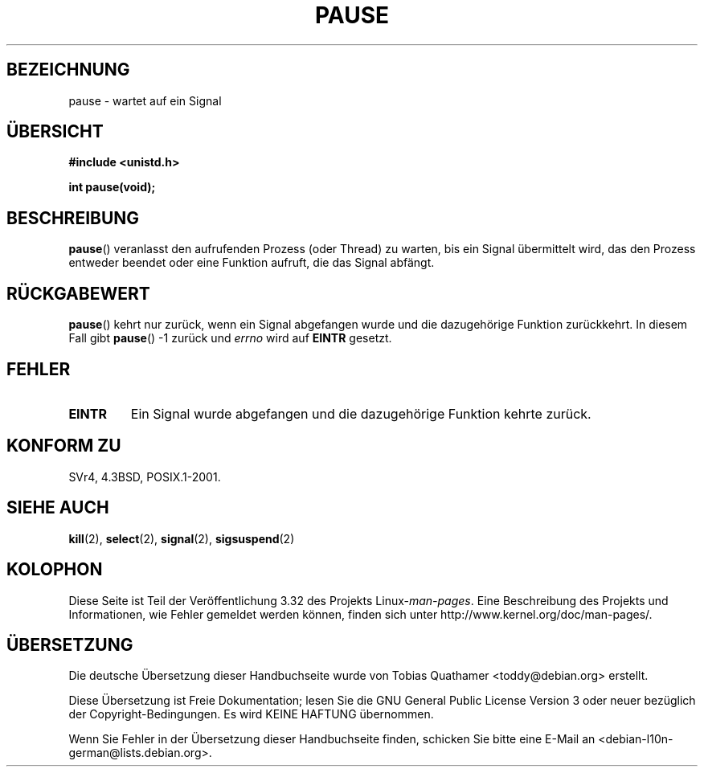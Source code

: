 .\" Hey Emacs! This file is -*- nroff -*- source.
.\"
.\" Copyright (c) 1992 Drew Eckhardt (drew@cs.colorado.edu), March 28, 1992
.\"
.\" Permission is granted to make and distribute verbatim copies of this
.\" manual provided the copyright notice and this permission notice are
.\" preserved on all copies.
.\"
.\" Permission is granted to copy and distribute modified versions of this
.\" manual under the conditions for verbatim copying, provided that the
.\" entire resulting derived work is distributed under the terms of a
.\" permission notice identical to this one.
.\"
.\" Since the Linux kernel and libraries are constantly changing, this
.\" manual page may be incorrect or out-of-date.  The author(s) assume no
.\" responsibility for errors or omissions, or for damages resulting from
.\" the use of the information contained herein.  The author(s) may not
.\" have taken the same level of care in the production of this manual,
.\" which is licensed free of charge, as they might when working
.\" professionally.
.\"
.\" Formatted or processed versions of this manual, if unaccompanied by
.\" the source, must acknowledge the copyright and authors of this work.
.\"
.\" Modified by Michael Haardt (michael@moria.de)
.\" Modified Sat Jul 24 14:48:00 1993 by Rik Faith (faith@cs.unc.edu)
.\" Modified 1995 by Mike Battersby (mib@deakin.edu.au)
.\" Modified 2000 by aeb, following Michael Kerrisk
.\"
.\"*******************************************************************
.\"
.\" This file was generated with po4a. Translate the source file.
.\"
.\"*******************************************************************
.TH PAUSE 2 "6. Oktober 2008" Linux Linux\-Programmierhandbuch
.SH BEZEICHNUNG
pause \- wartet auf ein Signal
.SH ÜBERSICHT
\fB#include <unistd.h>\fP
.sp
\fBint pause(void);\fP
.SH BESCHREIBUNG
\fBpause\fP()  veranlasst den aufrufenden Prozess (oder Thread) zu warten, bis
ein Signal übermittelt wird, das den Prozess entweder beendet oder eine
Funktion aufruft, die das Signal abfängt.
.SH RÜCKGABEWERT
.\" .BR ERESTARTNOHAND .
\fBpause\fP()  kehrt nur zurück, wenn ein Signal abgefangen wurde und die
dazugehörige Funktion zurückkehrt. In diesem Fall gibt \fBpause\fP() \-1 zurück
und \fIerrno\fP wird auf \fBEINTR\fP gesetzt.
.SH FEHLER
.TP 
\fBEINTR\fP
Ein Signal wurde abgefangen und die dazugehörige Funktion kehrte zurück.
.SH "KONFORM ZU"
SVr4, 4.3BSD, POSIX.1\-2001.
.SH "SIEHE AUCH"
\fBkill\fP(2), \fBselect\fP(2), \fBsignal\fP(2), \fBsigsuspend\fP(2)
.SH KOLOPHON
Diese Seite ist Teil der Veröffentlichung 3.32 des Projekts
Linux\-\fIman\-pages\fP. Eine Beschreibung des Projekts und Informationen, wie
Fehler gemeldet werden können, finden sich unter
http://www.kernel.org/doc/man\-pages/.

.SH ÜBERSETZUNG
Die deutsche Übersetzung dieser Handbuchseite wurde von
Tobias Quathamer <toddy@debian.org>
erstellt.

Diese Übersetzung ist Freie Dokumentation; lesen Sie die
GNU General Public License Version 3 oder neuer bezüglich der
Copyright-Bedingungen. Es wird KEINE HAFTUNG übernommen.

Wenn Sie Fehler in der Übersetzung dieser Handbuchseite finden,
schicken Sie bitte eine E-Mail an <debian-l10n-german@lists.debian.org>.
